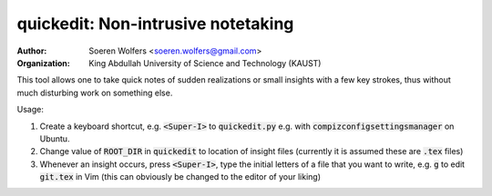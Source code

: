quickedit: Non-intrusive notetaking
==========================================
:Author: Soeren Wolfers <soeren.wolfers@gmail.com>
:Organization: King Abdullah University of Science and Technology (KAUST) 

This tool allows one to take quick notes of sudden realizations or small insights with a few key strokes, thus without much disturbing work on something else. 

Usage:

1) Create a keyboard shortcut, e.g. :code:`<Super-I>` to :code:`quickedit.py` e.g. with :code:`compizconfigsettingsmanager` on Ubuntu. 
2) Change value of :code:`ROOT_DIR` in :code:`quickedit` to location of insight files (currently it is assumed these are :code:`.tex` files)
3) Whenever an insight occurs, press :code:`<Super-I>`, type the initial letters of a file that you want to write, e.g. :code:`g` to edit :code:`git.tex` in Vim (this can obviously be changed to the editor of your liking)
